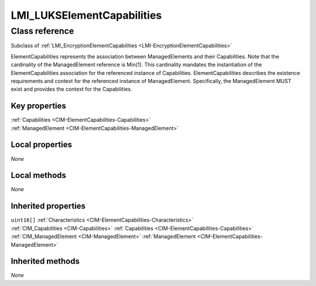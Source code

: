 .. _LMI-LUKSElementCapabilities:

LMI_LUKSElementCapabilities
---------------------------

Class reference
===============
Subclass of :ref:`LMI_EncryptionElementCapabilities <LMI-EncryptionElementCapabilities>`

ElementCapabilities represents the association between ManagedElements and their Capabilities. Note that the cardinality of the ManagedElement reference is Min(1). This cardinality mandates the instantiation of the ElementCapabilities association for the referenced instance of Capabilities. ElementCapabilities describes the existence requirements and context for the referenced instance of ManagedElement. Specifically, the ManagedElement MUST exist and provides the context for the Capabilities.


Key properties
^^^^^^^^^^^^^^

| :ref:`Capabilities <CIM-ElementCapabilities-Capabilities>`
| :ref:`ManagedElement <CIM-ElementCapabilities-ManagedElement>`

Local properties
^^^^^^^^^^^^^^^^

*None*

Local methods
^^^^^^^^^^^^^

*None*

Inherited properties
^^^^^^^^^^^^^^^^^^^^

| ``uint16[]`` :ref:`Characteristics <CIM-ElementCapabilities-Characteristics>`
| :ref:`CIM_Capabilities <CIM-Capabilities>` :ref:`Capabilities <CIM-ElementCapabilities-Capabilities>`
| :ref:`CIM_ManagedElement <CIM-ManagedElement>` :ref:`ManagedElement <CIM-ElementCapabilities-ManagedElement>`

Inherited methods
^^^^^^^^^^^^^^^^^

*None*

